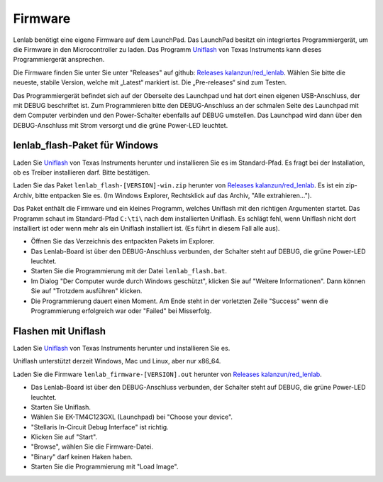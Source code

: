 ..  Lenlab, an oscilloscope software for the TI LaunchPad EK-TM4C123GXL
    Copyright (C) 2017-2021 Christoph Simon and the Lenlab developer team

    This program is free software: you can redistribute it and/or modify
    it under the terms of the GNU General Public License as published by
    the Free Software Foundation, either version 3 of the License, or
    (at your option) any later version.

    This program is distributed in the hope that it will be useful,
    but WITHOUT ANY WARRANTY; without even the implied warranty of
    MERCHANTABILITY or FITNESS FOR A PARTICULAR PURPOSE.  See the
    GNU General Public License for more details.

    You should have received a copy of the GNU General Public License
    along with this program.  If not, see <https://www.gnu.org/licenses/>.

********
Firmware
********

Lenlab benötigt eine eigene Firmware auf dem LaunchPad. Das LaunchPad besitzt
ein integriertes Programmiergerät, um die Firmware in den Microcontroller zu
laden. Das Programm `Uniflash <https://www.ti.com/tool/UNIFLASH>`_ von Texas
Instruments kann dieses Programmiergerät ansprechen.

Die Firmware finden Sie unter Sie unter "Releases" auf github:
`Releases kalanzun/red_lenlab <https://github.com/kalanzun/red_lenlab/releases>`_.
Wählen Sie bitte die neueste, stabile Version, welche mit „Latest“ markiert ist.
Die „Pre-releases“ sind zum Testen.

Das Programmiergerät befindet sich auf der Oberseite des Launchpad und hat dort
einen eigenen USB-Anschluss, der mit DEBUG beschriftet ist. Zum Programmieren bitte
den DEBUG-Anschluss an der schmalen Seite des Launchpad mit dem Computer verbinden
und den Power-Schalter ebenfalls auf DEBUG umstellen. Das Launchpad wird dann
über den DEBUG-Anschluss mit Strom versorgt und die grüne Power-LED leuchtet.

lenlab_flash-Paket für Windows
------------------------------

Laden Sie `Uniflash <https://www.ti.com/tool/UNIFLASH>`_ von Texas Instruments
herunter und installieren Sie es im Standard-Pfad. Es fragt bei der Installation,
ob es Treiber installieren darf. Bitte bestätigen.

Laden Sie das Paket ``lenlab_flash-[VERSION]-win.zip`` herunter von
`Releases kalanzun/red_lenlab <https://github.com/kalanzun/red_lenlab/releases>`_.
Es ist ein zip-Archiv, bitte entpacken Sie es.
(Im Windows Explorer, Rechtsklick auf das Archiv, "Alle extrahieren...").

Das Paket enthält die Firmware und ein kleines Programm, welches Uniflash mit den richtigen Argumenten startet.
Das Programm schaut im Standard-Pfad ``C:\ti\`` nach dem installierten Uniflash. Es schlägt fehl, wenn Uniflash nicht
dort installiert ist oder wenn mehr als ein Uniflash installiert ist. (Es führt in diesem Fall alle aus).

* Öffnen Sie das Verzeichnis des entpackten Pakets im Explorer.
* Das Lenlab-Board ist über den DEBUG-Anschluss verbunden, der Schalter steht auf DEBUG, die grüne Power-LED leuchtet.
* Starten Sie die Programmierung mit der Datei ``lenlab_flash.bat``.
* Im Dialog "Der Computer wurde durch Windows geschützt", klicken Sie auf "Weitere Informationen".
  Dann können Sie auf "Trotzdem ausführen" klicken.
* Die Programmierung dauert einen Moment. Am Ende steht in der vorletzten Zeile "Success" wenn die
  Programmierung erfolgreich war oder "Failed" bei Misserfolg.

Flashen mit Uniflash
--------------------

Laden Sie `Uniflash <https://www.ti.com/tool/UNIFLASH>`_ von Texas Instruments
herunter und installieren Sie es.

Uniflash unterstützt derzeit Windows, Mac und Linux, aber nur x86_64.

Laden Sie die Firmware ``lenlab_firmware-[VERSION].out`` herunter von
`Releases kalanzun/red_lenlab <https://github.com/kalanzun/red_lenlab/releases>`_.

* Das Lenlab-Board ist über den DEBUG-Anschluss verbunden, der Schalter steht auf DEBUG, die grüne Power-LED leuchtet.
* Starten Sie Uniflash.
* Wählen Sie EK-TM4C123GXL (Launchpad) bei "Choose your device".
* "Stellaris In-Circuit Debug Interface" ist richtig.
* Klicken Sie auf "Start".
* "Browse", wählen Sie die Firmware-Datei.
* "Binary" darf keinen Haken haben.
* Starten Sie die Programmierung mit "Load Image".
